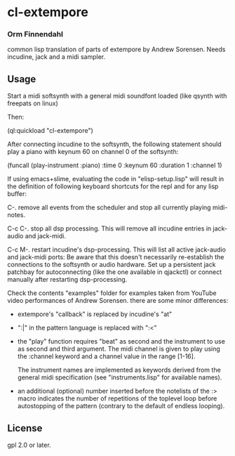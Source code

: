 * cl-extempore
*** Orm Finnendahl

common lisp translation of parts of extempore by Andrew
Sorensen. Needs incudine, jack and a midi sampler.

** Usage

   Start a midi softsynth with a general midi soundfont loaded (like
   qsynth with freepats on linux)

   Then:

   (ql:quickload "cl-extempore")

   After connecting incudine to the softsynth, the following statement
   should play a piano with keynum 60 on channel 0 of the softsynth:

   (funcall (play-instrument :piano) :time 0 :keynum 60 :duration 1 :channel 1)

   If using emacs+slime, evaluating the code in "elisp-setup.lisp"
   will result in the definition of following keyboard shortcuts for
   the repl and for any lisp buffer:

   C-.     remove all events from the scheduler and stop all currently
           playing midi-notes.

   C-c C-. stop all dsp processing. This will remove all incudine
           entries in jack-audio and jack-midi.

   C-c M-. restart incudine's dsp-processing. This will list all
           active jack-audio and jack-midi ports: Be aware that this
           doesn't necessarily re-establish the connections to the
           softsynth or audio hardware. Set up a persistent jack
           patchbay for autoconnecting (like the one available in
           qjackctl) or connect manually after restarting
           dsp-processing.
         
   Check the contents "examples" folder for examples taken from
   YouTube video performances of Andrew Sorensen. there are some minor
   differences:

   - extempore's "callback" is replaced by incudine's "at"

   - ":|" in the pattern language is replaced with ":<"

   - the "play" function requires "beat" as second and the instrument
     to use as second and third argument. The midi channel is given to
     play using the :channel keyword and a channel value in the range
     [1-16].

     The instrument names are implemented as keywords derived from the
     general midi specification (see "instruments.lisp" for available
     names).

   - an additional (optional) number inserted before the notelists of
     the :> macro indicates the number of repetitions of the toplevel
     loop before autostopping of the pattern (contrary to the default
     of endless looping).
 
** License

gpl 2.0 or later.


